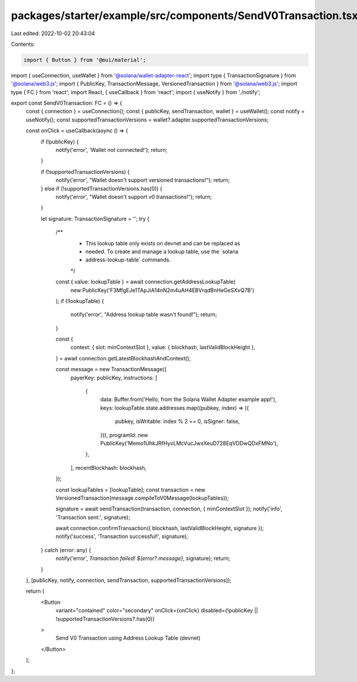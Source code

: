 packages/starter/example/src/components/SendV0Transaction.tsx
=============================================================

Last edited: 2022-10-02 20:43:04

Contents:

.. code-block:: tsx

    import { Button } from '@mui/material';
import { useConnection, useWallet } from '@solana/wallet-adapter-react';
import type { TransactionSignature } from '@solana/web3.js';
import { PublicKey, TransactionMessage, VersionedTransaction } from '@solana/web3.js';
import type { FC } from 'react';
import React, { useCallback } from 'react';
import { useNotify } from './notify';

export const SendV0Transaction: FC = () => {
    const { connection } = useConnection();
    const { publicKey, sendTransaction, wallet } = useWallet();
    const notify = useNotify();
    const supportedTransactionVersions = wallet?.adapter.supportedTransactionVersions;

    const onClick = useCallback(async () => {
        if (!publicKey) {
            notify('error', 'Wallet not connected!');
            return;
        }

        if (!supportedTransactionVersions) {
            notify('error', "Wallet doesn't support versioned transactions!");
            return;
        } else if (!supportedTransactionVersions.has(0)) {
            notify('error', "Wallet doesn't support v0 transactions!");
            return;
        }

        let signature: TransactionSignature = '';
        try {
            /**
             * This lookup table only exists on devnet and can be replaced as
             * needed.  To create and manage a lookup table, use the `solana
             * address-lookup-table` commands.
             */
            const { value: lookupTable } = await connection.getAddressLookupTable(
                new PublicKey('F3MfgEJe1TApJiA14nN2m4uAH4EBVrqdBnHeGeSXvQ7B')
            );
            if (!lookupTable) {
                notify('error', "Address lookup table wasn't found!");
                return;
            }

            const {
                context: { slot: minContextSlot },
                value: { blockhash, lastValidBlockHeight },
            } = await connection.getLatestBlockhashAndContext();

            const message = new TransactionMessage({
                payerKey: publicKey,
                instructions: [
                    {
                        data: Buffer.from('Hello, from the Solana Wallet Adapter example app!'),
                        keys: lookupTable.state.addresses.map((pubkey, index) => ({
                            pubkey,
                            isWritable: index % 2 == 0,
                            isSigner: false,
                        })),
                        programId: new PublicKey('Memo1UhkJRfHyvLMcVucJwxXeuD728EqVDDwQDxFMNo'),
                    },
                ],
                recentBlockhash: blockhash,
            });

            const lookupTables = [lookupTable];
            const transaction = new VersionedTransaction(message.compileToV0Message(lookupTables));

            signature = await sendTransaction(transaction, connection, { minContextSlot });
            notify('info', 'Transaction sent:', signature);

            await connection.confirmTransaction({ blockhash, lastValidBlockHeight, signature });
            notify('success', 'Transaction successful!', signature);
        } catch (error: any) {
            notify('error', `Transaction failed! ${error?.message}`, signature);
            return;
        }
    }, [publicKey, notify, connection, sendTransaction, supportedTransactionVersions]);

    return (
        <Button
            variant="contained"
            color="secondary"
            onClick={onClick}
            disabled={!publicKey || !supportedTransactionVersions?.has(0)}
        >
            Send V0 Transaction using Address Lookup Table (devnet)
        </Button>
    );
};


